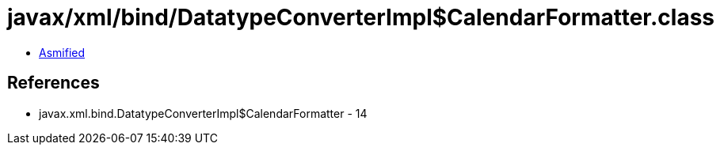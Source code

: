 = javax/xml/bind/DatatypeConverterImpl$CalendarFormatter.class

 - link:DatatypeConverterImpl$CalendarFormatter-asmified.java[Asmified]

== References

 - javax.xml.bind.DatatypeConverterImpl$CalendarFormatter - 14
